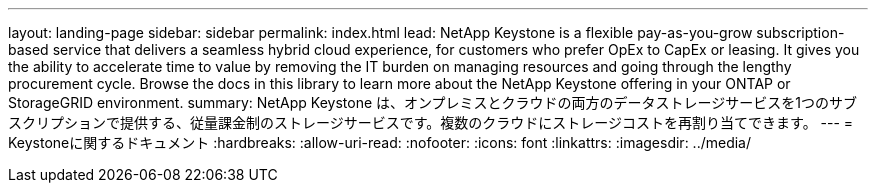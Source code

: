 ---
layout: landing-page 
sidebar: sidebar 
permalink: index.html 
lead: NetApp Keystone is a flexible pay-as-you-grow subscription-based service that delivers a seamless hybrid cloud experience, for customers who prefer OpEx to CapEx or leasing. It gives you the ability to accelerate time to value by removing the IT burden on managing resources and going through the lengthy procurement cycle. Browse the docs in this library to learn more about the NetApp Keystone offering in your ONTAP or StorageGRID environment. 
summary: NetApp Keystone は、オンプレミスとクラウドの両方のデータストレージサービスを1つのサブスクリプションで提供する、従量課金制のストレージサービスです。複数のクラウドにストレージコストを再割り当てできます。 
---
= Keystoneに関するドキュメント
:hardbreaks:
:allow-uri-read: 
:nofooter: 
:icons: font
:linkattrs: 
:imagesdir: ../media/



